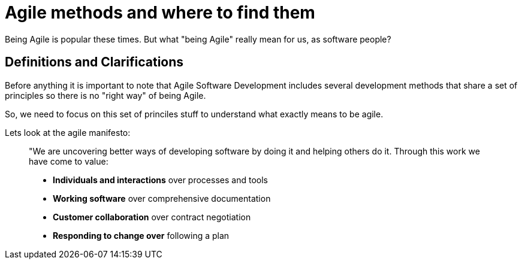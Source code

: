 # Agile methods and where to find them

Being Agile is popular these times. But what "being Agile" really mean for us, as software people?

## Definitions and Clarifications

Before anything it is important to note that Agile Software Development includes several development methods that share a set of principles so there is no "right way" of being Agile.

So, we need to focus on this set of princiles stuff to understand what exactly means to be agile.

Lets look at the agile manifesto:

> "We are uncovering better ways of developing software by doing it and helping others do it. Through this work we have come to value:
> 
> - **Individuals and interactions** over processes and tools
> - **Working software** over comprehensive documentation
> - **Customer collaboration** over contract negotiation
> - **Responding to change over** following a plan